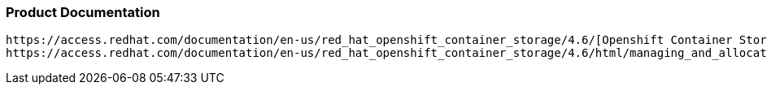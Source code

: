 === Product Documentation

----

https://access.redhat.com/documentation/en-us/red_hat_openshift_container_storage/4.6/[Openshift Container Storage]
https://access.redhat.com/documentation/en-us/red_hat_openshift_container_storage/4.6/html/managing_and_allocating_storage_resources/index[OCS Managing and Allocating Resources]

----

